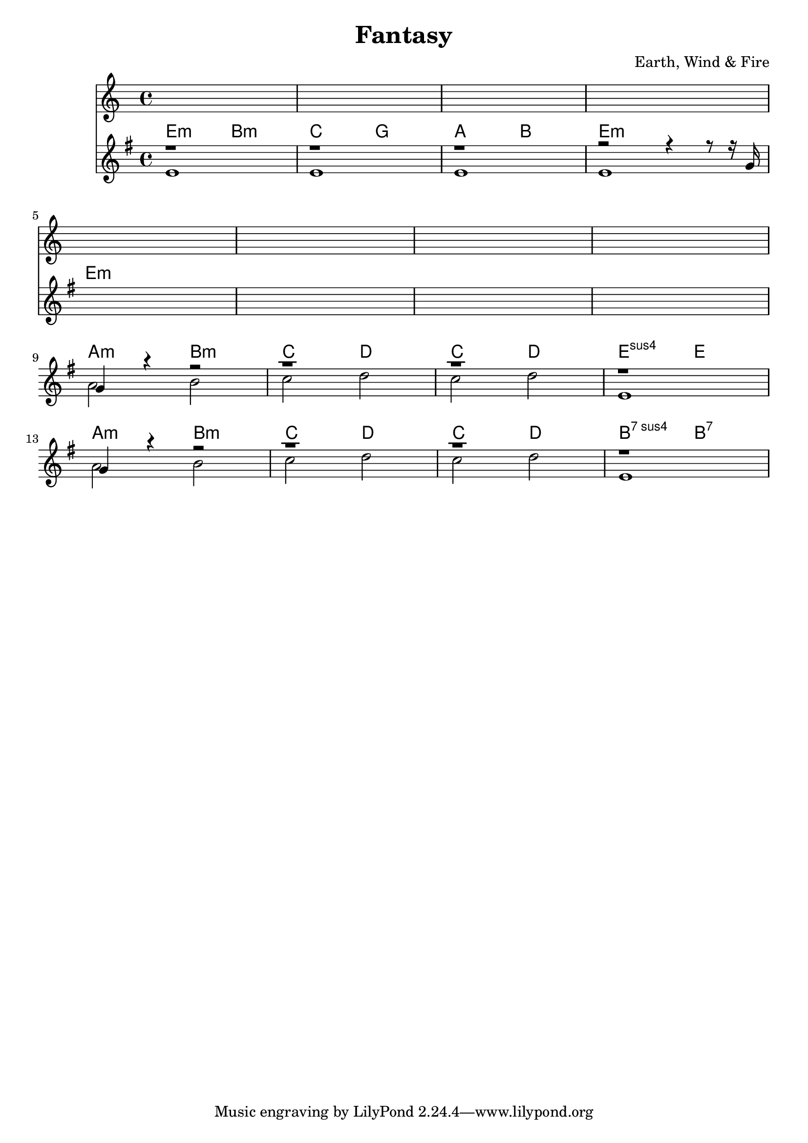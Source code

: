 \version "2.18.0"  % necessary for upgrading to future LilyPond versions.

\header {
    title = "Fantasy"
    composer = "Earth, Wind & Fire"
}

melody = \relative c'  {
    s1 | s1 | s1 | s1 | s1 | s1 | s1 | s1
}

guitar_melody = \relative c''  {
    % Intro
    r1 | r1 | r1 | r2 r4 r8 r16 g16 | \break

    % Vamp
    s1 | s1 | s1 | s1 | \break
    % Verse 1
    g4 r4 r2 | r1 | r1 | r1 | \break

    g4 r4 r2 | r1 | r1 | r1 | \break
}

guitar_bass = \relative c' {
    % Intro
    e1 | e1 | e1 | e1 |

    % Vamp
    s1 | s1 | s1 | s1 |

    % Verse 1
    a2 b2 | c2 d2 | c2  d2 | e,1 |

    a2 b2 | c2 d2 | c2  d2 | e,1 
}

guitar_chords = {
    \chordmode { 
        \set noChordSymbol = "" 
        \set chordChanges = ##t
        % Intro
        e2:m  b2:m | c2 g2 | a2 b2 | e1:m |

        % Vamp
        e:m | e:m | e:m | e:m |

        % Verse 1
        a2:m b2:m | c2 d2 | c2 d2 | e2:sus4 e2 |

        a2:m b2:m | c2 d2 | c2 d2 | b2:7sus4 b2:7|
      }
    }

\score {
    <<
    \new Staff {
        \melody
    }
    \context ChordNames { \guitar_chords }
    \new Staff  {
        \key e \minor
        << \guitar_melody \\  \guitar_bass >>
    }

    >>
}